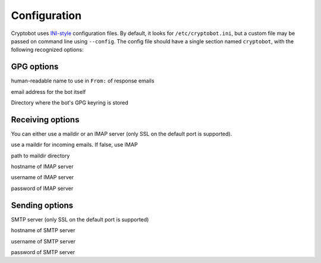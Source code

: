Configuration
=============

Cryptobot uses `INI-style
<http://docs.python.org/2/library/configparser.html>`__ configuration files.
By default, it looks for ``/etc/cryptobot.ini``, but a custom file may be
passed on command line using ``--config``. The config file should have a single section named ``cryptobot``, with the following recognized options:

GPG options
-----------

.. envvar:: PGP_NAME

human-readable name to use in ``From:`` of response emails

.. envvar:: PGP_EMAIL

email address for the bot itself

.. envvar:: GPG_HOMEDIR

Directory where the bot's GPG keyring is stored

Receiving options
-----------------

You can either use a maildir or an IMAP server (only SSL on the default port is supported).

.. envvar:: USE_MAILDIR

use a maildir for incoming emails. If false, use IMAP

.. envvar:: MAILDIR

path to maildir directory

.. envvar:: IMAP_SERVER

hostname of IMAP server

.. envvar:: IMAP_USERNAME

username of IMAP server

.. envvar:: IMAP_PASSWORD

password of IMAP server

Sending options
---------------

SMTP server (only SSL on the default port is supported)

.. envvar:: SMTP_SERVER

hostname of SMTP server

.. envvar:: SMTP_USERNAME

username of SMTP server

.. envvar:: SMTP_PASSWORD

password of SMTP server